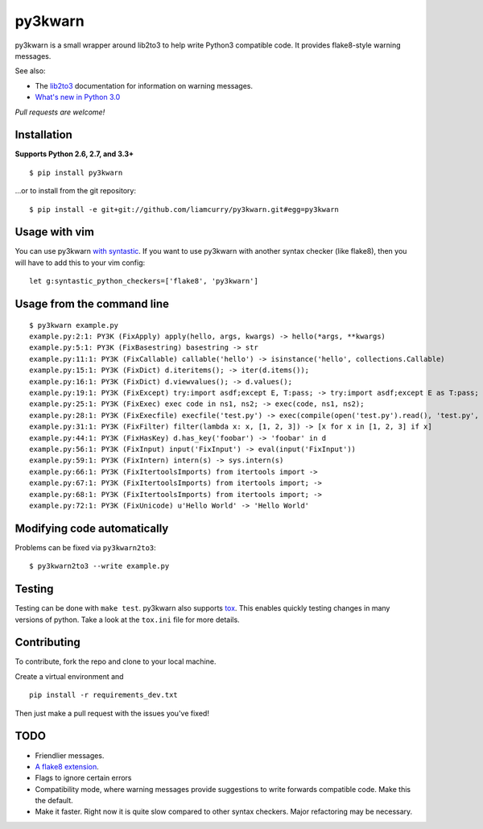 ========
py3kwarn
========

.. image:: https://travis-ci.org/liamcurry/py3kwarn.png?branch=master
    :target: https://travis-ci.org/liamcurry/py3kwarn
    :alt: Build status

.. image:: https://coveralls.io/repos/liamcurry/py3kwarn/badge.png?branch=master
    :target: https://coveralls.io/r/liamcurry/py3kwarn
    :alt: Test coverage status

py3kwarn is a small wrapper around lib2to3 to help write Python3 compatible
code. It provides flake8-style warning messages.

See also:

- The lib2to3_ documentation for information on warning messages.
- `What's new in Python 3.0`_

*Pull requests are welcome!*

Installation
------------

**Supports Python 2.6, 2.7, and 3.3+**

::

    $ pip install py3kwarn

...or to install from the git repository::

    $ pip install -e git+git://github.com/liamcurry/py3kwarn.git#egg=py3kwarn

Usage with vim
--------------

You can use py3kwarn `with syntastic`_. If you want to use py3kwarn with
another syntax checker (like flake8), then you will have to add this to your
vim config::

    let g:syntastic_python_checkers=['flake8', 'py3kwarn']

Usage from the command line
---------------------------

::

    $ py3kwarn example.py
    example.py:2:1: PY3K (FixApply) apply(hello, args, kwargs) -> hello(*args, **kwargs)
    example.py:5:1: PY3K (FixBasestring) basestring -> str
    example.py:11:1: PY3K (FixCallable) callable('hello') -> isinstance('hello', collections.Callable)
    example.py:15:1: PY3K (FixDict) d.iteritems(); -> iter(d.items());
    example.py:16:1: PY3K (FixDict) d.viewvalues(); -> d.values();
    example.py:19:1: PY3K (FixExcept) try:import asdf;except E, T:pass; -> try:import asdf;except E as T:pass;
    example.py:25:1: PY3K (FixExec) exec code in ns1, ns2; -> exec(code, ns1, ns2);
    example.py:28:1: PY3K (FixExecfile) execfile('test.py') -> exec(compile(open('test.py').read(), 'test.py', 'exec'))
    example.py:31:1: PY3K (FixFilter) filter(lambda x: x, [1, 2, 3]) -> [x for x in [1, 2, 3] if x]
    example.py:44:1: PY3K (FixHasKey) d.has_key('foobar') -> 'foobar' in d
    example.py:56:1: PY3K (FixInput) input('FixInput') -> eval(input('FixInput'))
    example.py:59:1: PY3K (FixIntern) intern(s) -> sys.intern(s)
    example.py:66:1: PY3K (FixItertoolsImports) from itertools import ->
    example.py:67:1: PY3K (FixItertoolsImports) from itertools import; ->
    example.py:68:1: PY3K (FixItertoolsImports) from itertools import; ->
    example.py:72:1: PY3K (FixUnicode) u'Hello World' -> 'Hello World'

Modifying code automatically
----------------------------

Problems can be fixed via ``py3kwarn2to3``::

    $ py3kwarn2to3 --write example.py

Testing
-------

Testing can be done with ``make test``. py3kwarn also supports `tox`_. This
enables quickly testing changes in many versions of python. Take a look at the
``tox.ini`` file for more details.

Contributing
------------

To contribute, fork the repo and clone to your local machine.

Create a virtual environment and ::

    pip install -r requirements_dev.txt

Then just make a pull request with the issues you've fixed!

TODO
----

- Friendlier messages.
- `A flake8 extension`_.
- Flags to ignore certain errors
- Compatibility mode, where warning messages provide suggestions to write
  forwards compatible code. Make this the default.
- Make it faster. Right now it is quite slow compared to other syntax checkers.
  Major refactoring may be necessary.


.. _What's new in Python 3.0: http://docs.python.org/3/whatsnew/3.0.html
.. _with syntastic: https://github.com/scrooloose/syntastic/blob/master/syntax_checkers/python/py3kwarn.vim
.. _A flake8 extension: http://flake8.readthedocs.org/en/latest/extensions.html
.. _lib2to3: http://docs.python.org/2.6/library/2to3.html#fixers
.. _tox: http://tox.readthedocs.org/en/latest/
